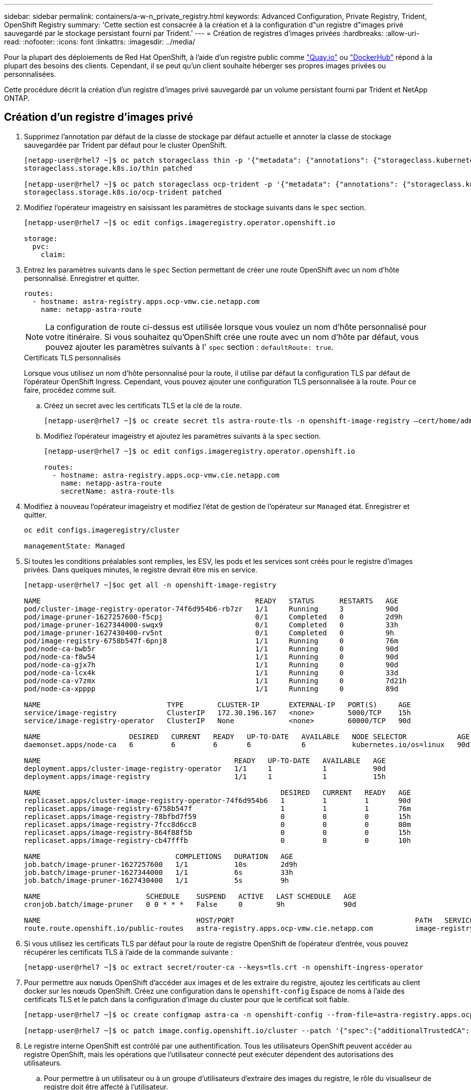 ---
sidebar: sidebar 
permalink: containers/a-w-n_private_registry.html 
keywords: Advanced Configuration, Private Registry, Trident, OpenShift Registry 
summary: 'Cette section est consacrée à la création et à la configuration d"un registre d"images privé sauvegardé par le stockage persistant fourni par Trident.' 
---
= Création de registres d'images privées
:hardbreaks:
:allow-uri-read: 
:nofooter: 
:icons: font
:linkattrs: 
:imagesdir: ../media/


[role="lead"]
Pour la plupart des déploiements de Red Hat OpenShift, à l'aide d'un registre public comme https://quay.io["Quay.io"] ou https://hub.docker.com["DockerHub"] répond à la plupart des besoins des clients. Cependant, il se peut qu'un client souhaite héberger ses propres images privées ou personnalisées.

Cette procédure décrit la création d'un registre d'images privé sauvegardé par un volume persistant fourni par Trident et NetApp ONTAP.



== Création d'un registre d'images privé

. Supprimez l'annotation par défaut de la classe de stockage par défaut actuelle et annoter la classe de stockage sauvegardée par Trident par défaut pour le cluster OpenShift.
+
[listing]
----
[netapp-user@rhel7 ~]$ oc patch storageclass thin -p '{"metadata": {"annotations": {"storageclass.kubernetes.io/is-default-class": "false"}}}'
storageclass.storage.k8s.io/thin patched

[netapp-user@rhel7 ~]$ oc patch storageclass ocp-trident -p '{"metadata": {"annotations": {"storageclass.kubernetes.io/is-default-class": "true"}}}'
storageclass.storage.k8s.io/ocp-trident patched
----
. Modifiez l'opérateur imageistry en saisissant les paramètres de stockage suivants dans le `spec` section.
+
[listing]
----
[netapp-user@rhel7 ~]$ oc edit configs.imageregistry.operator.openshift.io

storage:
  pvc:
    claim:
----
. Entrez les paramètres suivants dans le `spec` Section permettant de créer une route OpenShift avec un nom d'hôte personnalisé. Enregistrer et quitter.
+
[listing]
----
routes:
  - hostname: astra-registry.apps.ocp-vmw.cie.netapp.com
    name: netapp-astra-route
----
+

NOTE: La configuration de route ci-dessus est utilisée lorsque vous voulez un nom d'hôte personnalisé pour votre itinéraire. Si vous souhaitez qu'OpenShift crée une route avec un nom d'hôte par défaut, vous pouvez ajouter les paramètres suivants à l' `spec` section : `defaultRoute: true`.

+
.Certificats TLS personnalisés
****
Lorsque vous utilisez un nom d'hôte personnalisé pour la route, il utilise par défaut la configuration TLS par défaut de l'opérateur OpenShift Ingress. Cependant, vous pouvez ajouter une configuration TLS personnalisée à la route. Pour ce faire, procédez comme suit.

.. Créez un secret avec les certificats TLS et la clé de la route.
+
[listing]
----
[netapp-user@rhel7 ~]$ oc create secret tls astra-route-tls -n openshift-image-registry –cert/home/admin/netapp-astra/tls.crt --key=/home/admin/netapp-astra/tls.key
----
.. Modifiez l'opérateur imageistry et ajoutez les paramètres suivants à la `spec` section.
+
[listing]
----
[netapp-user@rhel7 ~]$ oc edit configs.imageregistry.operator.openshift.io

routes:
  - hostname: astra-registry.apps.ocp-vmw.cie.netapp.com
    name: netapp-astra-route
    secretName: astra-route-tls
----


****
. Modifiez à nouveau l'opérateur imageistry et modifiez l'état de gestion de l'opérateur sur `Managed` état. Enregistrer et quitter.
+
[listing]
----
oc edit configs.imageregistry/cluster

managementState: Managed
----
. Si toutes les conditions préalables sont remplies, les ESV, les pods et les services sont créés pour le registre d'images privées. Dans quelques minutes, le registre devrait être mis en service.
+
[listing]
----
[netapp-user@rhel7 ~]$oc get all -n openshift-image-registry

NAME                                                   READY   STATUS      RESTARTS   AGE
pod/cluster-image-registry-operator-74f6d954b6-rb7zr   1/1     Running     3          90d
pod/image-pruner-1627257600-f5cpj                      0/1     Completed   0          2d9h
pod/image-pruner-1627344000-swqx9                      0/1     Completed   0          33h
pod/image-pruner-1627430400-rv5nt                      0/1     Completed   0          9h
pod/image-registry-6758b547f-6pnj8                     1/1     Running     0          76m
pod/node-ca-bwb5r                                      1/1     Running     0          90d
pod/node-ca-f8w54                                      1/1     Running     0          90d
pod/node-ca-gjx7h                                      1/1     Running     0          90d
pod/node-ca-lcx4k                                      1/1     Running     0          33d
pod/node-ca-v7zmx                                      1/1     Running     0          7d21h
pod/node-ca-xpppp                                      1/1     Running     0          89d

NAME                              TYPE        CLUSTER-IP       EXTERNAL-IP   PORT(S)     AGE
service/image-registry            ClusterIP   172.30.196.167   <none>        5000/TCP    15h
service/image-registry-operator   ClusterIP   None             <none>        60000/TCP   90d

NAME                     DESIRED   CURRENT   READY   UP-TO-DATE   AVAILABLE   NODE SELECTOR            AGE
daemonset.apps/node-ca   6         6         6       6            6           kubernetes.io/os=linux   90d

NAME                                              READY   UP-TO-DATE   AVAILABLE   AGE
deployment.apps/cluster-image-registry-operator   1/1     1            1           90d
deployment.apps/image-registry                    1/1     1            1           15h

NAME                                                         DESIRED   CURRENT   READY   AGE
replicaset.apps/cluster-image-registry-operator-74f6d954b6   1         1         1       90d
replicaset.apps/image-registry-6758b547f                     1         1         1       76m
replicaset.apps/image-registry-78bfbd7f59                    0         0         0       15h
replicaset.apps/image-registry-7fcc8d6cc8                    0         0         0       80m
replicaset.apps/image-registry-864f88f5b                     0         0         0       15h
replicaset.apps/image-registry-cb47fffb                      0         0         0       10h

NAME                                COMPLETIONS   DURATION   AGE
job.batch/image-pruner-1627257600   1/1           10s        2d9h
job.batch/image-pruner-1627344000   1/1           6s         33h
job.batch/image-pruner-1627430400   1/1           5s         9h

NAME                         SCHEDULE    SUSPEND   ACTIVE   LAST SCHEDULE   AGE
cronjob.batch/image-pruner   0 0 * * *   False     0        9h              90d

NAME                                     HOST/PORT                                           PATH   SERVICES         PORT    TERMINATION   WILDCARD
route.route.openshift.io/public-routes   astra-registry.apps.ocp-vmw.cie.netapp.com          image-registry   <all>   reencrypt     None
----
. Si vous utilisez les certificats TLS par défaut pour la route de registre OpenShift de l'opérateur d'entrée, vous pouvez récupérer les certificats TLS à l'aide de la commande suivante :
+
[listing]
----
[netapp-user@rhel7 ~]$ oc extract secret/router-ca --keys=tls.crt -n openshift-ingress-operator
----
. Pour permettre aux nœuds OpenShift d'accéder aux images et de les extraire du registre, ajoutez les certificats au client docker sur les nœuds OpenShift. Créez une configuration dans le `openshift-config` Espace de noms à l'aide des certificats TLS et le patch dans la configuration d'image du cluster pour que le certificat soit fiable.
+
[listing]
----
[netapp-user@rhel7 ~]$ oc create configmap astra-ca -n openshift-config --from-file=astra-registry.apps.ocp-vmw.cie.netapp.com=tls.crt

[netapp-user@rhel7 ~]$ oc patch image.config.openshift.io/cluster --patch '{"spec":{"additionalTrustedCA":{"name":"astra-ca"}}}' --type=merge
----
. Le registre interne OpenShift est contrôlé par une authentification. Tous les utilisateurs OpenShift peuvent accéder au registre OpenShift, mais les opérations que l'utilisateur connecté peut exécuter dépendent des autorisations des utilisateurs.
+
.. Pour permettre à un utilisateur ou à un groupe d'utilisateurs d'extraire des images du registre, le rôle du visualiseur de registre doit être affecté à l'utilisateur.
+
[listing]
----
[netapp-user@rhel7 ~]$ oc policy add-role-to-user registry-viewer ocp-user

[netapp-user@rhel7 ~]$ oc policy add-role-to-group registry-viewer ocp-user-group
----
.. Pour permettre à un utilisateur ou à un groupe d'utilisateurs d'écrire ou de diffuser des images, le rôle de l'éditeur de registre doit être affecté.
+
[listing]
----
[netapp-user@rhel7 ~]$ oc policy add-role-to-user registry-editor ocp-user

[netapp-user@rhel7 ~]$ oc policy add-role-to-group registry-editor ocp-user-group
----


. Pour que les nœuds OpenShift puissent accéder au registre et envoyer ou extraire les images, vous devez configurer un secret Pull.
+
[listing]
----
[netapp-user@rhel7 ~]$ oc create secret docker-registry astra-registry-credentials --docker-server=astra-registry.apps.ocp-vmw.cie.netapp.com --docker-username=ocp-user --docker-password=password
----
. Ce secret Pull peut ensuite être corrigé aux comptes de service ou être référencé dans la définition de pod correspondante.
+
.. Pour le corriger aux comptes de service, exécutez la commande suivante :
+
[listing]
----
[netapp-user@rhel7 ~]$ oc secrets link <service_account_name> astra-registry-credentials --for=pull
----
.. Pour référencer le secret Pull dans la définition du pod, ajoutez le paramètre suivant à l' `spec` section.
+
[listing]
----
imagePullSecrets:
  - name: astra-registry-credentials
----


. Pour pousser ou extraire une image des postes de travail en dehors du nœud OpenShift, effectuez les opérations suivantes :
+
.. Ajoutez les certificats TLS au client docker.
+
[listing]
----
[netapp-user@rhel7 ~]$ sudo mkdir /etc/docker/certs.d/astra-registry.apps.ocp-vmw.cie.netapp.com

[netapp-user@rhel7 ~]$ sudo cp /path/to/tls.crt /etc/docker/certs.d/astra-registry.apps.ocp-vmw.cie.netapp.com
----
.. Connectez-vous à OpenShift à l'aide de la commande oc login.
+
[listing]
----
[netapp-user@rhel7 ~]$ oc login --token=sha256~D49SpB_lesSrJYwrM0LIO-VRcjWHu0a27vKa0 --server=https://api.ocp-vmw.cie.netapp.com:6443
----
.. Connectez-vous au registre à l'aide des informations d'identification de l'utilisateur OpenShift avec la commande podman/docker.
+
[role="tabbed-block"]
====
.podman
--
[listing]
----
[netapp-user@rhel7 ~]$ podman login astra-registry.apps.ocp-vmw.cie.netapp.com -u kubeadmin -p $(oc whoami -t) --tls-verify=false
----

NOTE: Si vous utilisez `kubeadmin` l'utilisateur doit se connecter au registre privé, puis utiliser un jeton au lieu d'un mot de passe.

--
.docker
--
[listing]
----
[netapp-user@rhel7 ~]$ docker login astra-registry.apps.ocp-vmw.cie.netapp.com -u kubeadmin -p $(oc whoami -t)
----

NOTE: Si vous utilisez `kubeadmin` l'utilisateur doit se connecter au registre privé, puis utiliser un jeton au lieu d'un mot de passe.

--
====
.. Pousser ou extraire les images.
+
[role="tabbed-block"]
====
.podman
--
[listing]
----
[netapp-user@rhel7 ~]$ podman push astra-registry.apps.ocp-vmw.cie.netapp.com/netapp-astra/vault-controller:latest
[netapp-user@rhel7 ~]$ podman pull astra-registry.apps.ocp-vmw.cie.netapp.com/netapp-astra/vault-controller:latest
----
--
.docker
--
[listing]
----
[netapp-user@rhel7 ~]$ docker push astra-registry.apps.ocp-vmw.cie.netapp.com/netapp-astra/vault-controller:latest
[netapp-user@rhel7 ~]$ docker pull astra-registry.apps.ocp-vmw.cie.netapp.com/netapp-astra/vault-controller:latest
----
--
====



